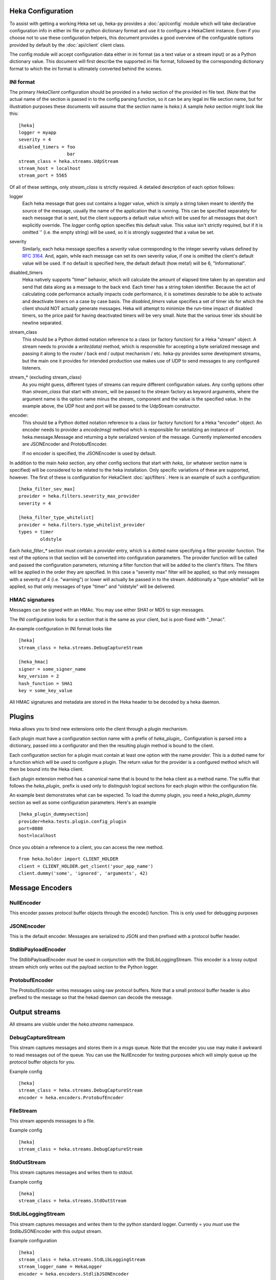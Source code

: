 Heka Configuration
--------------------

To assist with getting a working Heka set up, heka-py provides a
:doc:`api/config` module which will take declarative configuration info in
either ini file or python dictionary format and use it to configure a
HekaClient instance. Even if you choose not to use these configuration
helpers, this document provides a good overview of the configurable options
provided by default by the :doc:`api/client` client class.

The config module will accept configuration data either in ini format (as a
text value or a stream input) or as a Python dictionary value. This document
will first describe the supported ini file format, followed by the
corresponding dictionary format to which the ini format is ultimately
converted behind the scenes.

INI format
==========

The primary `HekaClient` configuration should be provided in a `heka`
section of the provided ini file text. (Note that the actual name of the
section is passed in to the config parsing function, so it can be any legal ini
file section name, but for illustration purposes these documents will assume
that the section name is `heka`.) A sample `heka` section might look like
this::

  [heka]
  logger = myapp
  severity = 4
  disabled_timers = foo
                    bar
  stream_class = heka.streams.UdpStream
  stream_host = localhost
  stream_port = 5565

Of all of these settings, only `stream_class` is strictly required. A detailed
description of each option follows:

logger
  Each heka message that goes out contains a `logger` value, which is simply
  a string token meant to identify the source of the message, usually the
  name of the application that is running. This can be specified separately for
  each message that is sent, but the client supports a default value which will
  be used for all messages that don't explicitly override. The `logger` config
  option specifies this default value. This value isn't strictly required, but
  if it is omitted '' (i.e. the empty string) will be used, so it is strongly
  suggested that a value be set.

severity
  Similarly, each heka message specifies a `severity` value corresponding to
  the integer severity values defined by `RFC 3164
  <https://www.ietf.org/rfc/rfc3164.txt>`_. And, again, while each message can
  set its own severity value, if one is omitted the client's default value will
  be used. If no default is specified here, the default default (how meta!)
  will be 6, "Informational".

disabled_timers
  Heka natively supports "timer" behavior, which will calculate the amount of
  elapsed time taken by an operation and send that data along as a message to
  the back end. Each timer has a string token identifier. Because the act of
  calculating code performance actually impacts code performance, it is
  sometimes desirable to be able to activate and deactivate timers on a case by
  case basis. The `disabled_timers` value specifies a set of timer ids for
  which the client should NOT actually generate messages. Heka will attempt
  to minimize the run-time impact of disabled timers, so the price paid for
  having deactivated timers will be very small. Note that the various timer ids
  should be newline separated.

stream_class
  This should be a Python dotted notation reference to a class (or factory
  function) for a Heka "stream" object. A stream needs to provide a
  `write(data)` method, which is responsible for accepting a byte
  serialized message and passing it along to the router / back end /
  output mechanism / etc. heka-py provides some development streams,
  but the main one it provides for intended production use makes use
  of UDP to send messages to any configured listeners.

stream_* (excluding stream_class)
  As you might guess, different types of streams can require different
  configuration values. Any config options other than `stream_class` that start
  with `stream_` will be passed to the stream factory as keyword arguments,
  where the argument name is the option name minus the `stream_` component and
  the value is the specified value. In the example above, the UDP host
  and port will be passed to the UdpStream constructor.

encoder:
  This should be a Python dotted notation reference to a class (or
  factory function) for a Heka "encoder" object.  An encoder needs to
  provider a `encode(msg)` method which is responsible for serializing
  an instance of heka.message.Message and returning a byte serialized
  version of the message.  Currently implemented encoders are
  JSONEncoder and ProtobufEncoder.

  If no encoder is specified, the JSONEncoder is used by default.


In addition to the main `heka` section, any other config sections that start
with `heka_` (or whatever section name is specified) will be considered to be
related to the heka installation. Only specific variations of these are
supported, however. The first of these is configuration for HekaClient
:doc:`api/filters`. Here is an example of such a configuration::

  [heka_filter_sev_max]
  provider = heka.filters.severity_max_provider
  severity = 4

  [heka_filter_type_whitelist]
  provider = heka.filters.type_whitelist_provider
  types = timer
          oldstyle

Each `heka_filter_*` section must contain a `provider` entry, which is a
dotted name specifying a filter provider function. The rest of the options in
that section will be converted into configuration parameters. The provider
function will be called and passed the configuration parameters, returning a
filter function that will be added to the client's filters. The filters will be
applied in the order they are specified. In this case a "severity max" filter
will be applied, so that only messages with a severity of 4 (i.e. "warning") or
lower will actually be passed in to the stream. Additionally a "type whitelist"
will be applied, so that only messages of type "timer" and "oldstyle" will be
delivered.

HMAC signatures
===============

Messages can be signed with an HMAc.  You may use either SHA1 or MD5
to sign messages.

The INI configuration looks for a section that is the same as your
client, but is post-fixed with "_hmac".

An example configuration in INI format looks like ::

    [heka]
    stream_class = heka.streams.DebugCaptureStream

    [heka_hmac]
    signer = some_signer_name
    key_version = 2
    hash_function = SHA1
    key = some_key_value

All HMAC signatures and metadata are stored in the Heka header to be
decoded by a heka daemon.

Plugins
-------

Heka allows you to bind new extensions onto the client through a plugin
mechanism.

Each plugin must have a configuration section name with a prefix of
`heka_plugin_`.  Configuration is parsed into a dictionary, passed into a
configurator and then the resulting plugin method is bound to the client.

Each configuration section for a plugin must contain at least one option with
the name `provider`. This is a dotted name for a function which will be used to
configure a plugin.  The return value for the provider is a configured method
which will then be bound into the Heka client.

Each plugin extension method has a canonical name that is bound to the
heka client as a method name. The suffix that follows the
`heka_plugin_` prefix is used only to distinguish logical sections
for each plugin within the configuration file.

An example best demonstrates what can be expected.  To load the dummy plugin,
you need a `heka_plugin_dummy` section as well as some configuration
parameters. Here's an example ::

    [heka_plugin_dummysection]
    provider=heka.tests.plugin.config_plugin
    port=8080
    host=localhost

Once you obtain a reference to a client, you can access the new method. ::

    from heka.holder import CLIENT_HOLDER
    client = CLIENT_HOLDER.get_client('your_app_name')
    client.dummy('some', 'ignored', 'arguments', 42)


Message Encoders
----------------

NullEncoder
===========

This encoder passes protocol buffer objects through the encode()
function.  This is only used for debugging purposes

JSONEncoder
===========

This is the default encoder.  Messages are serialized to JSON and then
prefixed with a protocol buffer header.

StdlibPayloadEncoder
=================

The StdlibPayloadEncoder *must* be used in conjunction with the
StdLibLoggingStream.  This encoder is a lossy output stream which only
writes out the payload section to the Python logger.

ProtobufEncoder
===============

The ProtobufEncoder writes messages using raw protocol buffers.  Note
that a small protocol buffer header is also prefixed to the message so
that the hekad daemon can decode the message.

Output streams
--------------

All streams are visible under the `heka.streams` namespace.

DebugCaptureStream 
===================

This stream captures messages and stores them in a `msgs` queue.  Note
that the encoder you use may make it awkward to read messages out of
the queue.  You can use the NullEncoder for testing purposes which
will simply queue up the protocol buffer objects for you.

Example config ::

    [heka]
    stream_class = heka.streams.DebugCaptureStream
    encoder = heka.encoders.ProtobufEncoder

FileStream
==========

This stream appends messages to a file. 

Example config ::

    [heka]
    stream_class = heka.streams.DebugCaptureStream


StdOutStream
============

This stream captures messages and writes them to stdout.

Example config ::

    [heka]
    stream_class = heka.streams.StdOutStream


StdLibLoggingStream
===================

This stream captures messages and writes them to the python standard
logger.  Currently = you *must* use the StdlibJSONEncoder with this
output stream.

Example configuration ::

    [heka]
    stream_class = heka.streams.StdLibLoggingStream
    stream_logger_name = HekaLogger
    encoder = heka.encoders.StdlibJSONEncoder

TcpStream
=========

The TcpStream writes messages to one or more hosts. There is currently
minimal support for error handling if a socket is closed on the the
remote host.

Example ::

    [heka]
    stream_class = heka.streams.TcpStream
    stream_host = 192.168.20.2
    stream_port = 5566

UdpStream 
==========

The UdpStream writes messages to one or more hosts. 

Example ::

    [heka]
    stream_class = heka.streams.UdpStream
    stream_host = 192.168.20.2
    stream_port = 5565

Examples
--------

Working examples are included in the examples directory in the git
repository for you.


Dictionary Format
-----------------

When using the `client_from_text_config` or `client_from_stream_config`
functions of the config module to parse an ini format configuration, heka-py
simply converts these values to a dictionary which is then passed to
`client_from_dict_config`. If you choose to not use the specified ini format,
you can parse configuration yourself and call `client_from_dict_config`
directly. The configuration specified in the "ini format" section above would
be converted to the following dictionary::

  {'logger': 'myapp',
   'severity': 4,
   'disabled_timers': ['foo', 'bar'],
   'stream': {'class': 'heka.streams.UdpStream',
              'host': 'localhost',
              'port': 5565,
    },
   'filters': [('heka.filters.severity_max',
                {'severity': 4},
               ),
               ('heka.filters.type_whitelist',
                {'types': ['timer', 'oldstyle']},
               ),
              ],
  }

To manually load a Heka client with plugins, the `client_from_dict_config`
function allows you to pass in a list of plugin configurations using the
`plugins` dict key, used in the same fashion as `filters` in the example
directly above.

The configuration specified in the "plugins" section above would be converted
into the following dictionary, where the key will be the name of the method
bound to the client::

    {'dummy': ('heka.tests.plugin:config_plugin',
               {'port': 8080,
                'host': 'localhost'
               },
              )
    }


Debugging your configuration
----------------------------

You may find yourself with a heka client which is not behaving
in a manner that you expect.  Heka provides a deepcopy of the
configuration that was used when the client was instantiated for
debugging purposes.

The following code shows how you can verify that the configuration
used is actually what you expect it to be ::

    import json
    from heka.config import client_from_dict_config

    cfg = {'logger': 'addons-marketplace-dev',
           'stream': {'class': 'heka.streams.UdpStream',
           'host': ['logstash1', 'logstash2'],
           'port': '5566'}}
    client = client_from_dict_config(cfg)
    assert client._config == json.dumps(cfg)
